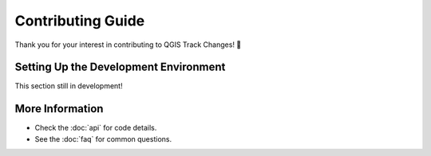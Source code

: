 Contributing Guide
==================

Thank you for your interest in contributing to QGIS Track Changes! 🚀

Setting Up the Development Environment
--------------------------------------
This section still in development!

More Information
----------------
- Check the :doc:`api` for code details.
- See the :doc:`faq` for common questions.
